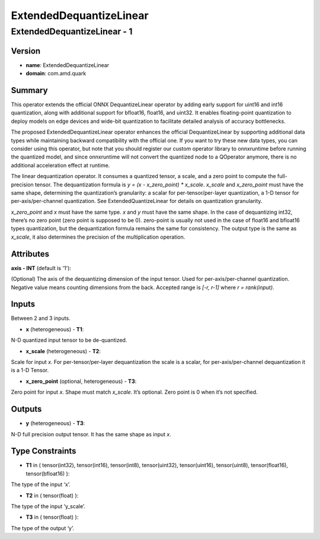ExtendedDequantizeLinear
========================

ExtendedDequantizeLinear - 1
----------------------------

Version
```````
- **name**: ExtendedDequantizeLinear

- **domain**: com.amd.quark

Summary
```````

This operator extends the official ONNX DequantizeLinear operator by adding early support for uint16 and int16 quantization, along with additional support for bfloat16, float16, and uint32. It enables floating-point quantization to deploy models on edge devices and wide-bit quantization to facilitate detailed analysis of accuracy bottlenecks.

The proposed ExtendedDequantizeLinear operator enhances the official DequantizeLinear by supporting additional data types while maintaining backward compatibility with the official one. If you want to try these new data types, you can consider using this operator, but note that you should register our custom operator library to onnxruntime before running the quantized model, and since onnxruntime will not convert the quantized node to a QOperator anymore, there is no additional acceleration effect at runtime.

The linear dequantization operator. It consumes a quantized tensor, a scale, and a zero point to compute the full-precision tensor. The dequantization formula is *y = (x - x_zero_point) * x_scale*. *x_scale* and *x_zero_point* must have the same shape, determining the quantization’s granularity: a scalar for per-tensor/per-layer quantization, a 1-D tensor for per-axis/per-channel quantization. See ExtendedQuantizeLinear for details on quantization granularity.

*x_zero_point* and *x* must have the same type. *x* and *y* must have the same shape. In the case of dequantizing int32, there’s no zero point (zero point is supposed to be 0). zero-point is usually not used in the case of float16 and bfloat16 types quantization, but the dequantization formula remains the same for consistency. The output type is the same as *x_scale*, it also determines the precision of the multiplication operation.

Attributes
``````````

**axis - INT** (default is '1'):

(Optional) The axis of the dequantizing dimension of the input tensor. Used for per-axis/per-channel quantization. Negative value means counting dimensions from the back. Accepted range is *[-r, r-1]* where *r = rank(input)*.

Inputs
``````

Between 2 and 3 inputs.

- **x** (heterogeneous) - **T1**:

N-D quantized input tensor to be de-quantized.

- **x_scale** (heterogeneous) - **T2**:

Scale for input *x*. For per-tensor/per-layer dequantization the scale is a scalar, for per-axis/per-channel dequantization it is a 1-D Tensor.

- **x_zero_point** (optional, heterogeneous) - **T3**:

Zero point for input *x*. Shape must match *x_scale*. It’s optional. Zero point is 0 when it’s not specified.

Outputs
```````

- **y** (heterogeneous) - **T3**:

N-D full precision output tensor. It has the same shape as input *x*.

Type Constraints
````````````````

- **T1** in ( tensor(int32), tensor(int16), tensor(int8), tensor(uint32), tensor(uint16), tensor(uint8), tensor(float16), tensor(bfloat16) ):

The type of the input ‘x’.

- **T2** in ( tensor(float) ):

The type of the input ‘y_scale’.

- **T3** in ( tensor(float) ):

The type of the output ‘y’.

.. raw:: html

   <!-- 
   ## License
   Copyright (C) 2025, Advanced Micro Devices, Inc. All rights reserved. SPDX-License-Identifier: MIT
   -->
